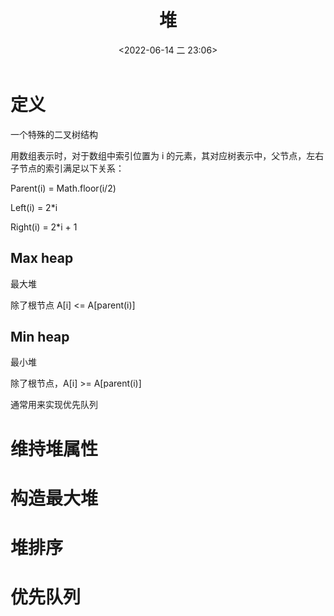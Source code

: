 #+TITLE: 堆
#+DATE: <2022-06-14 二 23:06>
#+FILETAGS: heap

* 定义

一个特殊的二叉树结构

用数组表示时，对于数组中索引位置为 i 的元素，其对应树表示中，父节点，左右子节点的索引满足以下关系：

Parent(i) = Math.floor(i/2)

Left(i) = 2*i

Right(i) = 2*i + 1

** Max heap

最大堆

除了根节点 A[i] <= A[parent(i)]

** Min heap

最小堆

除了根节点，A[i] >= A[parent(i)]

通常用来实现优先队列

* 维持堆属性

* 构造最大堆

* 堆排序

* 优先队列
